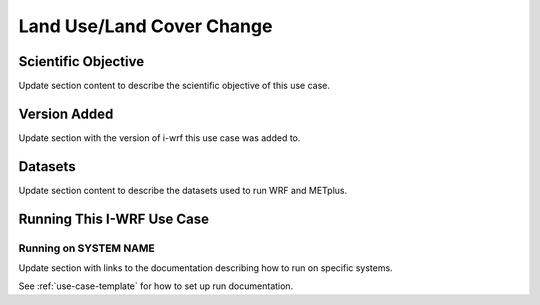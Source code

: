 .. _use-case-lulc:

Land Use/Land Cover Change
==========================

Scientific Objective
--------------------

Update section content to describe the scientific objective of this use case.

Version Added
-------------

Update section with the version of i-wrf this use case was added to.

Datasets
--------

Update section content to describe the datasets used to run WRF and METplus.

Running This I-WRF Use Case
---------------------------

Running on SYSTEM NAME
^^^^^^^^^^^^^^^^^^^^^^

Update section with links to the documentation describing how to run on specific systems.

See :ref:`use-case-template` for how to set up run documentation.
